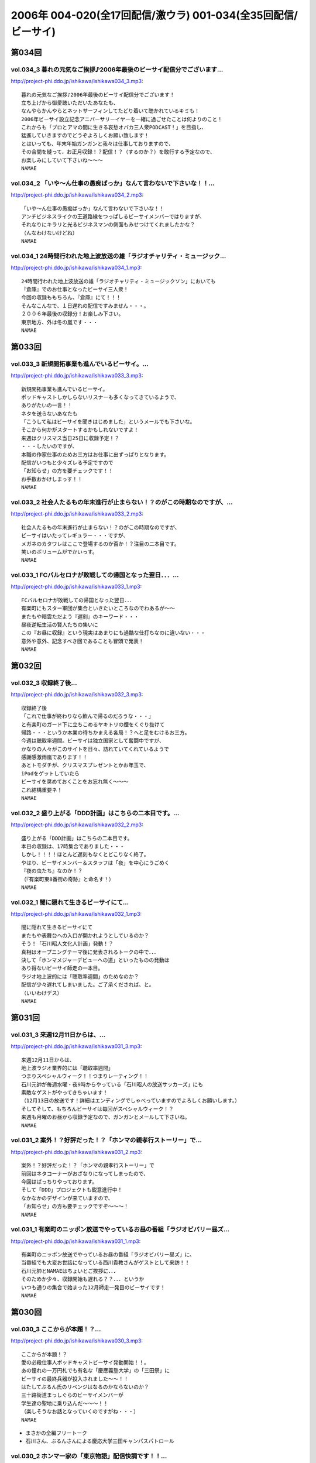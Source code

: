 ==============================================================
2006年 004-020(全17回配信/激ウラ) 001-034(全35回配信/ビーサイ)
==============================================================

第034回
========

vol.034_3 暮れの元気なご挨拶♪2006年最後のビーサイ配信分でございます...
---------------------------------------------------------------------------

http://project-phi.ddo.jp/ishikawa/ishikawa034_3.mp3::

   暮れの元気なご挨拶♪2006年最後のビーサイ配信分でございます！
   立ち上げから御愛聴いただいたあなたも、
   なんやらかんやらとネットサーフィンしてたどり着いて聴かれているキミも！
   2006年ビーサイ設立記念アニバーサリーイヤーを一緒に過ごせたことは何よりのこと！
   これからも「プロとアマの間に生きる哀愁オバカ三人衆PODCAST！」を目指し、
   猛進していきますのでどうぞよろしくお願い致します！
   とはいっても、年末年始ガンガンと我々は仕事しておりますので、
   その合間を縫って、お正月収録！？配信！？（するのか？）を敢行する予定なので、
   お楽しみにしていて下さいね〜〜〜
   NAMAE

vol.034_2 「いや〜ん仕事の愚痴ばっか」なんて言わないで下さいな！！...
---------------------------------------------------------------------

http://project-phi.ddo.jp/ishikawa/ishikawa034_2.mp3::

   「いや〜ん仕事の愚痴ばっか」なんて言わないで下さいな！！
   アンチビジネスライクの王道路線をつっぱしるビーサイメンバーではりますが、
   それなりにキラリと光るビジネスマンの側面もみせつけてくれましたかな？
   （んなわけないけどね）
   NAMAE

vol.034_1 24時間行われた地上波放送の雄「ラジオチャリティ・ミュージック...
---------------------------------------------------------------------------

http://project-phi.ddo.jp/ishikawa/ishikawa034_1.mp3::

   24時間行われた地上波放送の雄「ラジオチャリティ・ミュージックソン」においても
   『倉庫』でのお仕事となったビーサイ三人衆！
   今回の収録ももちろん、『倉庫』にて！！！
   そんなこんなで、１日遅れの配信ですみません・・・。
   ２００６年最後の収録分！お楽しみ下さい。
   東京地方、外は冬の嵐です・・・
   NAMAE

第033回
========

vol.033_3 新規開拓事業も進んでいるビーサイ。...
-----------------------------------------------

http://project-phi.ddo.jp/ishikawa/ishikawa033_3.mp3::

   新規開拓事業も進んでいるビーサイ。
   ポッドキャストしかしらないリスナーも多くなってきているようで、
   ありがたいの一言！！
   ネタを送らないあなたも
   「こうして私はビーサイを聞きはじめました」というメールでも下さいな。
   そこから何かがスタートするかもしれないですよ！
   来週はクリスマス当日25日に収録予定！？
   ・・・したいのですが、
   本職の作家仕事のためお三方はお仕事に出ずっぱりとなります。
   配信がいつもと少々ズレる予定ですので
   「お知らせ」の方を要チェックです！！
   お手数おかけしまっす！！
   NAMAE

vol.033_2 社会人たるもの年末進行が止まらない！？のがこの時期なのですが、...
---------------------------------------------------------------------------

http://project-phi.ddo.jp/ishikawa/ishikawa033_2.mp3::

   社会人たるもの年末進行が止まらない！？のがこの時期なのですが、
   ビーサイはいたってレギュラー・・・ですが、
   メガネのカタワレはここで登場するのか否か！？注目の二本目です。
   笑いのボリュームがでかいっす。
   NAMAE

vol.033_1 FCバルセロナが敗戦しての帰国となった翌日．．．...
-------------------------------------------------------------

http://project-phi.ddo.jp/ishikawa/ishikawa033_1.mp3::

   FCバルセロナが敗戦しての帰国となった翌日．．．
   有楽町にもスター軍団が集合といきたいところなのでわあるが〜〜
   またもや暗雲ただよう『遅刻』のキーワード・・・
   昼夜逆転生活の賢人たちの集いに
   この『お昼に収録』という現実はあまりにも過酷な仕打ちなのに違いない・・・
   意外や意外、記念すべき回であることも冒頭で発表！
   NAMAE

第032回
========

vol.032_3 収録終了後...
-----------------------

http://project-phi.ddo.jp/ishikawa/ishikawa032_3.mp3::

   収録終了後
   「これで仕事が終わりなら飲んで帰るのだろうな・・・」
   と有楽町のガード下に立ちこめるヤキトリの煙をくぐり抜けて
   帰路・・・というか本業の待ちかまえる各局！？へと足をむけるお三方。
   今週は聴取率週間。ビーサイは独立国家として奮闘中ですが、
   かなりの人々がこのサイトを日々、訪れていてくれているようで
   感謝感激雨嵐であります！！
   あとトモダチが、クリスマスプレゼントとかお年玉で、
   iPodをゲットしていたら
   ビーサイを奨めておくことをお忘れ無く〜〜〜
   これ結構重要ネ！
   NAMAE

vol.032_2 盛り上がる「DDD計画」はこちらの二本目です。...
-----------------------------------------------------------

http://project-phi.ddo.jp/ishikawa/ishikawa032_2.mp3::

   盛り上がる「DDD計画」はこちらの二本目です。
   本日の収録は、17時集合でありました・・・
   しかし！！！！ほとんど遅刻もなくとどこりなく終了。
   やはり、ビーサイメンバー＆スタッフは「夜」を中心にうごめく
   『夜の虫たち』なのか！？
   （『有楽町東8番街の奇跡』と命名す！）
   NAMAE

vol.032_1 闇に隠れて生きるビーサイにて...
-----------------------------------------

http://project-phi.ddo.jp/ishikawa/ishikawa032_1.mp3::

   闇に隠れて生きるビーサイにて
   またもや表舞台への入口が開かれようとしているのか？
   そう！「石川昭人文化人計画」発動！？
   真相はオープニングテーマ後に発表されるトークの中で．．．
   決して「ホンマメジャーデビューへの道」といったものの発動は
   あり得ないビーサイ師走の一本目。
   ラジオ地上波的には「聴取率週間」のためなのか？
   配信が少々遅れてしまいました。ご了承くだされば、と。
   （いいわけデス）
   NAMAE

第031回
========

vol.031_3 来週12月11日からは、...
-------------------------------------

http://project-phi.ddo.jp/ishikawa/ishikawa031_3.mp3::

   来週12月11日からは、
   地上波ラジオ業界的には「聴取率週間」
   つまりスペシャルウィーク！！つまりレーティング！！
   石川元帥が毎週水曜・夜9時からやっている「石川昭人の放送サッカーズ」にも
   素敵なゲストがやってきちゃいます！
   （12月13日の放送です！詳細はエンディングでしゃべっていますのでよろしくお願いします。）
   そしてそして、もちろんビーサイは毎回がスペシャルウィーク！？
   来週も月曜のお昼から収録予定なので、ガンガンとメールして下さいね。
   NAMAE

vol.031_2 案外！？好評だった！？「ホンマの親孝行ストーリー」で...
-----------------------------------------------------------------

http://project-phi.ddo.jp/ishikawa/ishikawa031_2.mp3::

   案外！？好評だった！？「ホンマの親孝行ストーリー」で
   前回はネタコーナーがおざなりになってしまったので、
   今回はばっちりやっております。
   そして「DDD」プロジェクトも鋭意進行中！
   なかなかのデザインが来ていますので、
   「お知らせ」の方も要チェックですぞ〜〜〜！
   NAMAE

vol.031_1 有楽町のニッポン放送でやっているお昼の番組「ラジオビバリー昼ズ...
---------------------------------------------------------------------------

http://project-phi.ddo.jp/ishikawa/ishikawa031_1.mp3::

   有楽町のニッポン放送でやっているお昼の番組「ラジオビバリー昼ズ」に、
   当番組でも大変お世話になっている西川貴教さんがゲストとして来訪！！
   石川元帥とNAMAEはちょいとご挨拶に．．．
   そのためか少々、収録開始も遅れる？？．．．というか
   いつも通りの集合で始まった12月師走一発目のビーサイです！
   NAMAE

第030回
========

vol.030_3 ここからが本題！？...
-------------------------------

http://project-phi.ddo.jp/ishikawa/ishikawa030_3.mp3::

   ここからが本題！？
   愛の必殺仕事人ポッドキャストビーサイ発動開始！！。
   あの憧れの一万円札でも有名な「慶應義塾大学」の「三田祭」に
   ビーサイの最終兵器が投入されました〜〜！！
   はたしてぶるん氏のリベンジはなるのかならないのか？
   三十路街道まっしぐらのビーサイメンバーが
   学生達の聖地に乗り込んだ〜〜〜！！
   （楽しそうなお話となっていくのですがね・・・）
   NAMAE

* まさかの全編フリートーク
* 石川さん、ぶるんさんによる慶応大学三田キャンパスパトロール

vol.030_2 ホンマ一家の「東京物語」配信快調です！！...
-----------------------------------------------------

http://project-phi.ddo.jp/ishikawa/ishikawa030_2.mp3::

   ホンマ一家の「東京物語」配信快調です！！
   ただし、石川・ぶるんの二人の強烈なる合いの手（愛の手！？）により、
   話の本筋がズレまくるのはご愛敬ってことでお願いしまーす！
   NAMAE

* ホンマ家の東京珍道中、2日目

vol.030_1 ホンマ一家のほのぼの東京物語が、...
---------------------------------------------

http://project-phi.ddo.jp/ishikawa/ishikawa030_1.mp3::

   ホンマ一家のほのぼの東京物語が、
   本日！ついに配信される運びとなりました。
   あなたも、親孝行したくなる．．．
   そんなハートフルウォーミングなビーサイの一面であります。
   NAMAE

* ホンマ家の東京珍道中、と石川さん、ぶるんさんによる話の腰を揉むようなトーク
* キャッツとレント、チケット争奪戦
* 石川「としひこ、このギター13本なんだ」ぶるん「盗品か？」

第029回
========

vol.029_3 週末は、KO大学の学祭を襲撃する！？と噂のビーサイ『タカ派』の...
---------------------------------------------------------------------------

http://project-phi.ddo.jp/ishikawa/ishikawa029_3.mp3::

   週末は、KO大学の学祭を襲撃する！？と噂のビーサイ『タカ派』のふたり．．．
   そして、格安温泉家族旅行を計画中の『ハト派』がひとり．．．
   来週はその様子、レポが聴けちゃうかもしれないよ！
   そんな、凸凹なビーサイに御期待下さい。
   NAMAE

vol.029_2 オフトークでは『箱根のお宿』の予算設定について、...
-------------------------------------------------------------

http://project-phi.ddo.jp/ishikawa/ishikawa029_2.mp3::

   オフトークでは『箱根のお宿』の予算設定について、
   たいして旅館についての知識もなく激論が交わされたビーサイメンバー！！
   そして、収録中もヤフオクの価格について気もそぞろなホンマさん．．．
   「正規で買う」という余地は全くなかったのでしょうか？？
   コーナーも充実の二本目です。
   NAMAE

vol.029_1 「東京タワー」のテレビ放送が終わった週明け・・・...
-------------------------------------------------------------

http://project-phi.ddo.jp/ishikawa/ishikawa029_1.mp3::

   「東京タワー」のテレビ放送が終わった週明け・・・
   もうひとつの「東京タワー」がビーサイの周りでも起こっていた・・・
   望郷、孝行、をキーワードとした涙なしには語れないストーリーが
   ホンマの口から解き放たれる。
   ホンマさんのマイクオンでこれだけしゃべくる回は珍しいかもしれません。
   激レア必至！？大好評か！？
   NAMAE

第028回
========

vol.028_3 まさに「私事」なのですが、...
---------------------------------------

http://project-phi.ddo.jp/ishikawa/ishikawa028_3.mp3::

   まさに「私事」なのですが、
   友人が、ポッドキャストをたまに聴くというので、
   この番組を勧めてみたところ．．．
   「通勤中には良い。」とお気に入りとなってくれた模様。
   ただし、通勤時間が三十分弱らしく、
   中途半端なとこころでストップとなってしまうらしいのです。
   なるほど、いろいろな状況があるのですね。
   皆さんの、そんな、番組の聴いている風景・日常も知りたいので、
   番組宛にメールくださいね。
   （ネタ募集ではないですよん）
   NAMAE

vol.028_2 月曜の昼の、世間的にはまさに「仕事始め」の...
-------------------------------------------------------

http://project-phi.ddo.jp/ishikawa/ishikawa028_2.mp3::

   月曜の昼の、世間的にはまさに「仕事始め」の
   週のしょっぱなに収録を行っているビーサイ！
   有楽町のサラリーマンの皆さんの足も速めですが、
   この倉庫スタジオの時間だけは、
   のらりひょんとした空気がいつも流れている．．．
   不思議な空間なんですよね．．．
   さ！二本目は、しっかりとコーナーやります！
   NAMAE

vol.028_1 様々な世代の方々が聴いてくださっているビーサイ。...
-------------------------------------------------------------

http://project-phi.ddo.jp/ishikawa/ishikawa028_1.mp3::

   様々な世代の方々が聴いてくださっているビーサイ。
   一本目は、お若い世代には遠いお話が展開される回かもしれませんが、
   絶対誰しもが通り抜ける道。
   どうぞ聴いてみてほしいものです。
   そう．．．ビーサイメンバーも何かと婚期な？？三十凸凹世代．．．
   そして構成作家たる宿命か．．．いろいろな意味で、
   ウェディングパーティには関わっているんです。
   そんな週末明けのお話。
   NAMAE

第027回
========

vol.027_2 「文化の秋」を満喫した！？...
---------------------------------------

http://project-phi.ddo.jp/ishikawa/ishikawa027_2.mp3::

   「文化の秋」を満喫した！？
   三人の一本目のお話はいかがでしたでしょうか？
   ワセダに来ていただいたあなたはもちろん、
   いろいろな所でこの番組を聴いていただいている
   あなたがいるからこそのビーサイ！！
   またどこかで、お顔を合わせてビーサイメンバーが登場して
   リスナーと交流できる機会があるといいですね！
   （注）
   毎回楽しみに聴いていただいているリスナーの皆さんゴメンナサイ！
   今回は、やむなき理由により二本でおしまい．．．なんです。
   今回はこれでご勘弁ということでお願いします。
   また来週もヨロシク！
   NAMAE

vol.027_1 都の西北．．．ワセダの杜に現れた「お三方」．．．...
-------------------------------------------------------------

http://project-phi.ddo.jp/ishikawa/ishikawa027_1.mp3::

   都の西北．．．ワセダの杜に現れた「お三方」．．．
   FMワセダにゲストとして招待された三人のルポ的一本目となっています。
   詳細については、私NAMAEが写真係？として撮影した、
   ワセダ大学での様子をホームページにてお知らせしておきますので、
   お楽しみに！　　
   とりあえず、ぶるん氏が緊張のあまりお腹がゆるくなったのは本当です。
   ワセダ大学教育学部の校舎のトイレに、
   打合せそっちのけでこもっておりました．．．
   NAMAE

第026回
========

vol.026_3 収録前．．．...
-------------------------

http://project-phi.ddo.jp/ishikawa/ishikawa026_3.mp3::

   収録前．．．
   「週刊ベースボール」の読者投稿コーナーが熱いと語るぶるんぶるん氏．．．
   ハガキ職人としての血が騒ぎだしたと
   意味のわからないことを口走られていました。
   ネタコーナーとなると若きころのあの情熱が
   押さえられなくなるらしいのですが．．．
   （いやはや通好みのおもしろコーナーですよ．．．）
   NAMAE

vol.026_2 とても「社長」のトークとは思えないビーサイ・・・...
-------------------------------------------------------------

http://project-phi.ddo.jp/ishikawa/ishikawa026_2.mp3::

   とても「社長」のトークとは思えないビーサイ・・・
   これを御上の人間が聴いていないことを願うばかりですな。
   そんなビーサイ初の「公開」イベントが
   早稲田祭にどっぷりおんぶにだっこで開催されます。
   今週末の三連休まんなかもっこり土曜日ですからね！
   正直、このギョーカイの人間のカタスミで生きている我々．．．
   なんだかかんだ言って「観客動員」だけは気になるばかりなんです！！！
   是非、冷やかしに来てもらいたいので、
   今週末は高田馬場でビーサイと握手だぜぇ〜〜〜
   11月4日ですぞ。ページ左のお知らせもチェックだ！
   中高生はもちろん、イイオトナも参加可能、
   出入り自由なのが大学の学園祭のいいところだから、
   学校見物がてら来てみたら！？
   NAMAE

vol.026_1 10月も末にはいり、月曜の明るいうちの収録が板についてきた我ら...
---------------------------------------------------------------------------

http://project-phi.ddo.jp/ishikawa/ishikawa026_1.mp3::

   10月も末にはいり、月曜の明るいうちの収録が板についてきた我らがビーサイ。
   そんなあ、冒頭はなにかと毎回毎回行われている「重大発表」がありますので
   お聴き逃しなく！（何かと重大にしたがるSaga．．．）
   そして、二本目は早稲田祭にカンするお知らせもあるから続けて聴いてちょーだいね！↑
   NAMAE

第025回
========

vol.025_3 本日ビックカメラに行ったら、...
-----------------------------------------

http://project-phi.ddo.jp/ishikawa/ishikawa025_3.mp3::

   本日ビックカメラに行ったら、
   「PODCASTを簡単に作れる」というアップルコンピューターの広告が．．．
   うーん、市井の皆さんが同じ土俵に上がって来るということかとシミジミ。
   そうはいってもセミプロ！？しゃべり手集団として、
   楽しいPODCASTをお届けしたいものです。
   PODCAST戦国時代を生きぬく方法を日々模索しているビーサイです。
   NAMAE

vol.025_2 日本最大の学園祭「早稲田祭」に参加のサークル、...
-----------------------------------------------------------

http://project-phi.ddo.jp/ishikawa/ishikawa025_2.mp3::

   日本最大の学園祭「早稲田祭」に参加のサークル、
   「FM・WASEDA」からゲストとしてお呼びがかかった、
   我等がビーサイメンバー。
   さあリスナー諸氏っ！
   ．．．特にお三方の動きのあるところを見たことがないチミは、
   行ってみることをオススメする。
   （というか来てねっ！お休みだし．．．）
   情報は番組冒頭とお知らせをチェックしてちょーだい！！
   NAMAE

vol.025_1 雨の有楽町に、またしても遅刻気味にお三方が登場．．．...
-----------------------------------------------------------------

http://project-phi.ddo.jp/ishikawa/ishikawa025_1.mp3::

   雨の有楽町に、またしても遅刻気味にお三方が登場．．．
   ホンマ先生は「モンテディオ山形」のスタジアムマフラー
   （タオル？）を巻いて堂々の入場。
   今回は25回目の配信のビーサイ。
   普通、ラジオ番組だと、特別番組とかで半年に一回くらいはお休みだとか、
   パーソナリティが夏休みをとったりするものなのですが．．．
   当番組は一切のお休みなし！！
   これからもガンガンにレギュラー配信していきますので、
   どーぞよろしくお願い致します。
   （あ、ディレクターのワタクシは休みましたが．．．）
   NAMAE

第024回
========

vol.024_3 というわけで、詳細はまたお知らせしますが、...
-------------------------------------------------------

http://project-phi.ddo.jp/ishikawa/ishikawa024_3.mp3::

   というわけで、詳細はまたお知らせしますが、
   『早稲田祭』の『FMワセダ』というサークルに招待されました
   我らがビーサイ。　　リスナーのみんな！
   大学生、大人はもちろん、中学生・高校生のキミも
   良い機会なので、大学の学園祭に行ってみるのもい〜んじゃない？
   みんな早稲田の杜に来て、お三方に「元気」をくださいな。
   NAMAE

vol.024_2 「高田馬場でボクと握手！」...
---------------------------------------

http://project-phi.ddo.jp/ishikawa/ishikawa024_2.mp3::

   「高田馬場でボクと握手！」
   こちら二本目もビッグなお知らせあり？？
   冒頭を聴くと、三人衆と握手できる可能性がある、かも！？
   別にしたかねぇよ＜＜ってあーた．．．
   収録中．．．締め切りに追われ、
   パソコン片手のホンマさん．．．マイクに対する集中力は全くありませんねぇ〜〜
   NAMAE

vol.024_1 10月14日。改編期も乗り切り…...
---------------------------------------------

http://project-phi.ddo.jp/ishikawa/ishikawa024_1.mp3::

   10月14日。改編期も乗り切り…
   と言う間にラジオ業界的にはスペシャルウィーク！
   と、まったくもって
   ビーサイの収録日も固定できない日々が続いております！
   収録の様子と配信のタイミングに微妙なズレが生じていますが、
   ご勘弁くださいね！
   
   ↓ちょっとお知らせ〜〜〜〜
   
   『AMラヂオ1242ニッポン放送』水曜夜9時から、地上波で放送開始！
   『水曜イシカワアキヒトの「放送サッカーズ」』
   10月18日の放送はこちらもスペシャルバージョン。
   遠くのヒトもなんとか周波数合わせて聴いてちょーだいね！
   放送終盤には、このビーサイ収録をやっている、
   倉庫スタヂオ近く、交通会館前にてエンディングを行うんです。
   足を運べるヒトは来てみてはいかが？
   JR有楽町駅の目の前ですよ〜〜〜
   NANAE

第023回
========

vol.023_3 実は、とある訪問者の前でこの収録は行われた．．．...
-------------------------------------------------------------

http://project-phi.ddo.jp/ishikawa/ishikawa023_3.mp3::

   実は、とある訪問者の前でこの収録は行われた．．．
   この詳細は次回の収録分に報告することになるのですが、
   このビーサイもちょっとは季節モノらしいことをしようとしていることは確か！！
   発表できることになり次第お知らせするので、
   次回のビーサイも首を長くして配信開始を待っていてね！
   NAMAE

vol.023_2 モンテディオ山形サポを自認するホンマ氏のケータイストラップはや...
---------------------------------------------------------------------------

http://project-phi.ddo.jp/ishikawa/ishikawa023_2.mp3::

   モンテディオ山形サポを自認するホンマ氏のケータイストラップはやはり、
   モンテディオモデルだった．．．
   そんなホンマさんはやはり本日も遅刻．．．
   いったい全員がビシッと揃って時間キッカリで始まることはあるのだろうか、
   この番組わ・・・・
   NAMAE

vol.023_1 あえて言わせていただこう！！...
-----------------------------------------

http://project-phi.ddo.jp/ishikawa/ishikawa023_1.mp3::

   あえて言わせていただこう！！
   これは『ブルマン収録』つまり、
   本来お休みにあるはずの祝日月曜に行われる、
   ブルーな月曜の収録であることを！！！！！！！
   それはさておきある意味、全国ネットの？？この番組。
   石川元帥の民放地上波放送を聴いてくれた方も
   たくさんいてくれたようで、ありがたい話しですよ。
   ワタクシからは、是非とも友人へのクチコミでこちらはもちろん、
   地上波の番組も応援してもらいたい。
   それがビーサイの隆盛存続にもかかわるのだから。（←たぶん）
   聴けない地方の人はゴメンナサイ！
   NAMAE

第022回
========

vol.022_3 ここにきてこの組み合わせがとっても新鮮。...
-----------------------------------------------------

http://project-phi.ddo.jp/ishikawa/ishikawa022_3.mp3::

   ここにきてこの組み合わせがとっても新鮮。
   ある意味、スワッピングレイディオ。
   改編期ということでお許しを。（改編期というイイワケばっか！！）
   なにわともあれ、この倉庫スタジオの目と鼻の先でやる、
   石川大将の地上波放送。是非是非聴いてくださいませ。
   感想は、ビーサイ・・・と地上波にももちろん送ってね！！
   あと、オトモダチに勧めてほしーの。
   たくさんのヒトにドッチも聴いてほしーの。
   NAMAE

vol.022_2 レギュラーシーズンが押し迫る九月末・・・...
-----------------------------------------------------

http://project-phi.ddo.jp/ishikawa/ishikawa022_2.mp3::

   レギュラーシーズンが押し迫る九月末・・・
   野球ニートがここにきて本性をむき出しにして、
   当番組に牙を剥きやがりました！！！！
   そんな中、ニッポン放送のフクダＤが差し入れを・・・。
   あんパンをチャージして元気なお三方なんですが・・・
   NAMAE

vol.022_1 改編期につき、まことに勝手ながら、...
-----------------------------------------------

http://project-phi.ddo.jp/ishikawa/ishikawa022_1.mp3::

   改編期につき、まことに勝手ながら、
   9月30日・土曜日に収録させていただいております。
   土曜の夕方というゴールデンな時間に倉庫スタジヲに集合…
   それだけでナニなのに…遅刻…
   ビーサイを聴いている学生諸君は、遅刻すると、
   先生に怒られたりとペナルティがそれなりにあると思いますが、
   当番組の「ゆるふわ感」はお察しの通り。
   誰が怒るでもなく、ま、とにかく集合具合が悪いのですよ。
   そんないいわけじみたオープニングか。
   NAMAE

第021回
========

vol.021_3 ワタクシも目にしました「こしょたんブログ」！！！...
-------------------------------------------------------------

http://project-phi.ddo.jp/ishikawa/ishikawa021_3.mp3::

   ワタクシも目にしました「こしょたんブログ」！！！
   まさにスピンアウト作品ですな。
   そして注意！なのですが…放送業界的には改編期…。
   そして石川元帥自らが『総務省』に認可された、
   地上波のパーソナリティに抜擢！
   というわけで、収録スケジュール＆配信スケジュールが、
   非常に流動的になっております。
   詳しくは『お知らせ』のページをご覧下さい。
   ビーサイがいつもの生活のリズムになっていたらごめんなさ〜い。
   秋もますますパワーアップ！？していくビーサイにご期待下さい…
   NAMAE

vol.021_2 そんなこって、...
---------------------------

http://project-phi.ddo.jp/ishikawa/ishikawa021_2.mp3::

   そんなこって、
   二本目配信分でやっとこそさネタコーナーに突入！！
   …本日も空調の止まったビルヂングの中でしゃべくる三人ですが、
   やっとこさうだるような暑さからも解放されたようで、
   小休止を入れることもなく収録は順調！？に進んだのでありました。
   NAMAE

vol.021_1 『多忙！？』のためなのか、...
---------------------------------------

http://project-phi.ddo.jp/ishikawa/ishikawa021_1.mp3::

   『多忙！？』のためなのか、
   前回、自らのトークのキレのなさを詫びた石川元帥…
   今回はその原因となったオシゴトのお話です。
   ワタクシNAMAEも参加させていただいたオシゴトだったのですが、
   なかなかのものでしたので話は長くなるのでした…
   NAMAE

第020回
========

vol.020_3 『幸せの黄色いハンカチ』作戦遂行か！？...
---------------------------------------------------

http://project-phi.ddo.jp/ishikawa/ishikawa020_3.mp3::

   『幸せの黄色いハンカチ』作戦遂行か！？
   揺れるハニカム・ビーサイファミリー。
   そうそう、放送業界的な改編シーズン。
   我々のスケジュールの変動も少々ありまして・・・
   （勝手でゴメンナサイ）
   もしかしたら収録時間の変更が行われる可能性が大です。
   配信時間の変更（！？）もお知らせしていきますので、
   これからもご愛顧の程、よろしくお願いします。
   ＮＡＭＡＥ

vol.020_2 ビーサイ収録終わりには、吉野家の牛丼は完売の知らせが！！...
---------------------------------------------------------------------

http://project-phi.ddo.jp/ishikawa/ishikawa020_2.mp3::

   ビーサイ収録終わりには、吉野家の牛丼は完売の知らせが！！
   有楽町は大騒ぎでしたよ！！
   （その近くで収録をやってるのですよ〜〜〜）
   石川サンのしゃべくりがかなりつっぱしている感じがありますが
   その理由は来週の収録で明かになりますので
   そちらもオタノシミニ・・・
   ＮＡＭＡＥ

vol.020_1 三十路男三人が、祝日の有楽町に集合。...
-------------------------------------------------

http://project-phi.ddo.jp/ishikawa/ishikawa020_1.mp3::

   三十路男三人が、祝日の有楽町に集合。
   石川元帥・・・ちょっとお疲れぎみなのか、
   壊れ気味のオープニングトークとなっています。
   地上波での番組もこのテイストでいくのか！？
   ＮＡＭＡＥ

第019回
========

vol.019_3 三本目の後半は、...
-----------------------------

http://project-phi.ddo.jp/ishikawa/ishikawa019_3.mp3::

   三本目の後半は、
   『バック．トゥ．ザ．フューチャー　ぶるんスペシャル』となっています。
   実家のある三田近辺での1997年起きた『東京事変』がぶるんの
   口から今発せられる。かなりの私小説っぷりです。
   秋といえば学園祭・・・秋のビーサイも要注目！
   NAMAE

vol.019_2 はいっ！必聴です！！超重大なお知らせがあります！！...
---------------------------------------------------------------

http://project-phi.ddo.jp/ishikawa/ishikawa019_2.mp3::

   はいっ！必聴です！！超重大なお知らせがあります！！
   放送業界的な九月から十月にかけてのこのシーズン・・・いろ
   いろあるのです！！
   ますますの応援をお願いしたい内容となっています。
   NAMAE

vol.019_1 秋の気配も漂う有楽町・・・しかしビーサイ収録スタジオは今...
---------------------------------------------------------------------

http://project-phi.ddo.jp/ishikawa/ishikawa019_1.mp3::

   秋の気配も漂う有楽町・・・しかしビーサイ収録スタジオは今
   年一番！？の熱波が襲う猛暑！（本当に暑い！）
   そして、そのスタジオの外には公私共々あつーい、あまーい人
   生を送っている田野ディレクターが！
   NAMAE

第018回
========

vol.018_3 水面下の動きとはまさにこれのことなのか。そして、その水面...
---------------------------------------------------------------------

http://project-phi.ddo.jp/ishikawa/ishikawa018_3.mp3::

   水面下の動きとはまさにこれのことなのか。そして、その水面
   下の動きが、既知となったとき人々は慌てふためき、暴走・・
   ・そして絶望（！？）。なんとも遠い目をした三人の姿がスタ
   ジオのガラス越しに悲しげにさえみえる。
   普段は、明日を見ないで生きている三人が、明日を見てしまっ
   ている．．．そんなリアルライフがそこにはあった。
   ・・・・・・・・・・・・・・・・・・・・・・・・・・・
   おいっ！リスナーのみんな！こんな、みぢめな三人にどうか救
   いのメールをお待ちしています。そして、少々、取り乱した収
   録になったことをお詫びせねばならない・・・そんな9月一発
   目の収録のことだった。
   考えてみると、ティーンズのリスナーのみんなからすると「知
   らねぇよ！」の一言につきる回であったな！
   NAMAE

vol.018_2 『いつまでも続く夏だと思っていた・・・2006サマー』...
-------------------------------------------------------------------

http://project-phi.ddo.jp/ishikawa/ishikawa018_2.mp3::

   『いつまでも続く夏だと思っていた・・・2006サマー』
   オレ達の今のこの心情！？純情な感情をどう表現したらよいの
   か！？そんなトークが、オフマイクでは繰り出される．．．
   複調整室にも、よどんだ空気がなぜか流れ続けている。
   ↑こういう状況って、30歳前後の独身貴族たちに起こりうるリ
   アルなシチュエーションであり、社会学的にみても非常に貴重
   なプログラムであると言えよう。
   ためいきが多めです。
   NAMAE

* 石川「もう、童貞俺にまとわりつくな！童貞寄ってくんな俺に！童貞大っ嫌いだ俺は！」

vol.018_1 収録前に交わされた通信記録より抜粋↓...
-------------------------------------------------

http://project-phi.ddo.jp/ishikawa/ishikawa018_1.mp3::

   収録前に交わされた通信記録より抜粋↓
   生江『石川さん、今どこっすか・・・あのぅ〜〜』
   石川『生江．．．おまえの言わんとしていることはワカッテイ
   　　　ル．．．』
   生江『そうですか．．．ちなみにメガネの二人はまだこのこと
   　　　を知りません．．．』
   石川『そうか。。。とりあえずオレの到着を待て！』
   緊急の様相でビッグバイクを一路有楽町へ走らせる石川．．．
   そして〜〜〜〜〜
   いつもどおり、軽く遅刻気味に開始されたビーサイ収録。
   本日のオープニングは、有楽町を襲った極々プライベートなお
   話に戦慄を覚えた三十♂たちの挽歌である。
   内容的には、ある意味雑誌「AERA」によく特集されているよう
   な状況がここにはある。
   メガネコンビは、石川元帥から発せられるサプライズ発言に抗
   うことなくサプライズするのであった・・・
   NAMAE

* 石川「なにがビーサイドユアライフだよ」
* テンションだだ下がりの石川さん
* 石川さん、ホンマさんと一緒にくりぃむしちゅーのオールナイトニッポンをやっていた :term:`大城` と、 :term:`生江` さんがワールドカップ行っていた時にビーサイディレクターのピンチヒッターをやってくれた :term:`田野` が結婚しました

  * ホンマ「えええ！？」ぶるん「マジでえ！？」
  * 石川「 :term:`大城` は俺に気があると思ってたんだよ」
  * :term:`大城` の携帯のメモリー000は自分だったはずという石川さん
  * 富士山に登った時に告白されちゃったらどうやって振ろうとか考えていた石川さん、ぶるん「結論からいうと、バカじゃねえの」
  * 石川「(いつから付き合ってたの？)4年前〜〜！？日韓ワールドカップの頃じゃないですか！？」
  * 石川「 :term:`田野` 、一発だけヤらしてくれ！な、一回だけヤらしてくれ！」ホンマ「最低です」
  * 石川「 :term:`田野` と :term:`大城` にハメられたんだよ！向こうはハメてるけどな！」
  * ぶるん「通り魔的な結婚ですよ」
  * ホンマ「旧知の仲の知り合いが結婚しても……あげあげで！」

* ライダースクラブに石川さんと石川さんのバイクが掲載され、リスナーからも報告が

  * 石川「石川さんの名前が昭人じゃなくて昭一になっています。なんで不幸ばっかり訪れるんだ！！」

* 石川「さーて俺もオナニーしよーっと！結婚もできないから！」


第017回
========

vol.017_3 新コーナー発足しました！...
-------------------------------------

http://project-phi.ddo.jp/ishikawa/ishikawa017_3.mp3::

   新コーナー発足しました！
   日テレ『24時間TV』の勢いをひきずりつつ
   前回呼び込みました「こしょたんブログ」
   こちらがスタート。
   あくまでも『こしょたん』ですからね！　あしからず・・・
   NAMAE

vol.017_2 『あっっっ！モンテディオのシャツを忘れてきた〜〜！』...
-----------------------------------------------------------------

http://project-phi.ddo.jp/ishikawa/ishikawa017_2.mp3::

   『あっっっ！モンテディオのシャツを忘れてきた〜〜！』
   スタジオに来るなり叫び声を上げるホンマ！・・・・・
   しかし、そんなにコスチュームについて気にしているのは
   当の本人だけだったようであり・・・
   NAMAE

vol.017_1 三人の勇敢なるしゃべり手と、...
-----------------------------------------

http://project-phi.ddo.jp/ishikawa/ishikawa017_1.mp3::

   三人の勇敢なるしゃべり手と、
   へっぽこディレクター一人でひっそりと有楽町の片隅で
   収録が行われているビーサイ・・・激しいトークバトルが
   繰り広げられるこのスタジオにとある驚異がせまりつつあったとは！？
   それまで滑らかだったぶるん氏の口ぶりが一瞬凍り付くその瞬間が
   後半に訪れます。必聴です。
   NAMAE

第016回
========

vol.016_3 はっ！注目の「新コーナー」が始まってしまう予感！...
-------------------------------------------------------------

http://project-phi.ddo.jp/ishikawa/ishikawa016_3.mp3::

   はっ！注目の「新コーナー」が始まってしまう予感！
   ある意味、音声ブログである当番組が、
   本家ブログの達人に果敢にも挑んでいく番組。
   コーナー名は特に注意が必要なので、
   耳をこらして聴いてみてほしい必須の三本目です。
   NAMAE

vol.016_2 弊社のスタジオで収録をしているビーサイ。...
-----------------------------------------------------

http://project-phi.ddo.jp/ishikawa/ishikawa016_2.mp3::

   弊社のスタジオで収録をしているビーサイ。
   夜になると、ビルヂング（有楽町界隈のビルはこのような発音が多い）の
   空調が落とされるため非常に暑くなるは言わずもがな。
   水分補給の重要なこの季節、
   ぶるんサンは弊社の無料ドリンク（主に粗茶）を多量に飲み、
   その卓越したしゃべりに磨きをかけていることを覚えていてほしい。
   NAMAE

vol.016_1 メガネ・・・駒大苫小牧の本間選手のメガネ姿に、...
-----------------------------------------------------------

http://project-phi.ddo.jp/ishikawa/ishikawa016_1.mp3::

   メガネ・・・駒大苫小牧の本間選手のメガネ姿に、
   当番組のホンマ選手を重ね、
   早稲田実業の優勝談義に花が咲いた月曜日。
   有楽町では号外が配られ、
   爽やかな球児達の夏の終わりが告げられたのとは、
   コレっぽち！も関係なく収録が行われた。
   NAMAE

第015回
========

vol.015_3 世間は、お盆休みの帰省ラッシュなのですね。...
-------------------------------------------------------

http://project-phi.ddo.jp/ishikawa/ishikawa015_3.mp3::

   世間は、お盆休みの帰省ラッシュなのですね。
   自動車の中でラジオや音楽を聴いている人も多いはず・・・
   ポッドキャストを車内のFMトランスミッタで
   電波を飛ばして聴いている人なんているのかな？
   NAMAEはそうやってクルマの中でポッドキャストを、
   聴いてみたりしているのですが、
   皆さんいかがなもんでしょうか？
   そんな中、三本目が実行です。
   いつも週末を利用してメールを書いていただいている
   リスナーの皆さんにはご迷惑をおかけしますがご勘弁！！
   NAMAE

vol.015_2 おいおいそりゃ〜〜買いすぎのパンかいな！？...
-------------------------------------------------------

http://project-phi.ddo.jp/ishikawa/ishikawa015_2.mp3::

   おいおいそりゃ〜〜買いすぎのパンかいな！？
   実家がパン屋のぶるん氏からすれば
   なんてことのない量であるが
   そんなたくさんのパンを夕食にと買い込んだホンマ・・・
   放送卓の上はメールと食いきれぬパンに
   覆われた状態で収録は続いたのでした。
   NAMAE

vol.015_1 『♪下北以上原宿未満』『♪友達以上恋人未満』ならぬ...
---------------------------------------------------------------

http://project-phi.ddo.jp/ishikawa/ishikawa015_1.mp3::

   『♪下北以上原宿未満』『♪友達以上恋人未満』ならぬ
   『バイト以上お仕事未満』で行なっている我らがビーサイ。
   スケジュールの隙間をぬって集合したお三方。
   東京地方が豪雨にみまわれ花火大会も中止となった、
   土曜の深夜にひっそりと収録は実行された・・・
   そしてそして、歓喜のTシャツのお披露目が行われ、
   試着談義に花が咲いたのだった。　
   NAMAE

第014回
========

vol.014_4 もはやレギュラーなのかの第四部。...
---------------------------------------------

http://project-phi.ddo.jp/ishikawa/ishikawa014_4.mp3::

   もはやレギュラーなのかの第四部。
   ワタクシゴトから見えるリスナーの赤裸々な日々。そして、ツ
   ナガッテいる感じ・・・隣にいる輩がビーサイリスナー・・・
   そんな現実があるんだぁとスタッフ共々驚嘆の毎日毎週です。
   富士山土産の当選者発表もあるよ〜〜〜〜
   NAMAE

vol.014_3 「最近の天気はタオルケットがカラカラに干せて気持ちいいん...
---------------------------------------------------------------------

http://project-phi.ddo.jp/ishikawa/ishikawa014_3.mp3::

   「最近の天気はタオルケットがカラカラに干せて気持ちいいん
   っすよねぇ〜〜〜」収録のさなかはそんな小さな幸せを漏らし
   ているホンマ氏・・・
   もっと大きな幸せをつかみたい！？そんなビーサイでは、各方
   面からの実行作戦の結果がきている・・・だが、あくまでも洒
   落のわかるハイレベルな作戦を実行することを祈るものです。
   家に帰るまでが遠足ですから。
   NAMAE

vol.014_2 『アゲアゲTシャツ』は順次発送中。この夏のモテシャツ間違...
---------------------------------------------------------------------

http://project-phi.ddo.jp/ishikawa/ishikawa014_2.mp3::

   『アゲアゲTシャツ』は順次発送中。この夏のモテシャツ間違
   いなしのこのアイテムを少なからず着ていただける当番組は幸
   せもんです・・・
   二部はひたすらネタネタの暑いパートとなっています。
   NAMAE

vol.014_1 酷暑の中で行われたビーサイ収録・・・...
-------------------------------------------------

http://project-phi.ddo.jp/ishikawa/ishikawa014_1.mp3::

   酷暑の中で行われたビーサイ収録・・・
   相も変わらずモンテディオスタイルで現れるホンマ・・・
   まだまだ一部昇格への道はビーサイともども遠そうである。
   そんなさなか、メディア露出の薄いことで有名な！？
   この三人の中心人物が再びメディア露出することになるらしいっ！？
   大発表であります！！
   NAMAE

第013回
========

vol.013_4 あらららっ！？四本目に突入！...
-----------------------------------------

http://project-phi.ddo.jp/ishikawa/ishikawa013_4.mp3::

   あらららっ！？四本目に突入！
   いつもここまでご愛顧下さる方々！ありがとうございます！
   『ワタクシゴト』では、
   たくさんのいわゆるフツーのお便りを募集中。
   ネタコーナーのようで全くそうでありませんので、
   「こんなトコロで」「こんな仕事をしながら」
   「こんな通勤通学風景の中」聴いてるよぉ〜〜
   ・・・といったフツーのよもやま話でよいので
   番組までメール下さいなぁ。
   メールロストヴァージンは是非ともビーサイでぇ！！
   NAMAE

vol.013_3 リスナーの組織だった再編成が遂行されようとしている...
---------------------------------------------------------------

http://project-phi.ddo.jp/ishikawa/ishikawa013_3.mp3::

   リスナーの組織だった再編成が遂行されようとしている
   ビーサイ・・・！？
   石川『元帥』の指令が今宵も有楽町の
   ガード下のみに響き渡ります！！
   空調が切れる真夜中はもはや、
   熱帯雨林でのサヴァイヴァル作戦。そんな雰囲気です。
   たしかに男三人は暑い！
   でも．．．ちなみに、ディレクター生江のいる部屋は、
   機材を守るためなのか！？クーラーが効いて涼しいのです。
   NAMAE

vol.013_2 本当のCMも入りまして、...
-------------------------------------

http://project-phi.ddo.jp/ishikawa/ishikawa013_2.mp3::

   本当のCMも入りまして、
   身を引き締めていこうと誓った三人がっ集合！
   アゲアゲの夏を送るリスナーからも暑いメールが
   たくさん打ち寄せられています。
   もちろん本日のホンマさんのユニフォームも
   「はえぬき」で！
   （モンテディオ山形のレプリカユニです。）
   NAMAE

* ホンマさん、サカつくにハマってる

vol.013_1 大変遅くなりました！八月一発目のUPです！！...
---------------------------------------------------------

http://project-phi.ddo.jp/ishikawa/ishikawa013_1.mp3::

   大変遅くなりました！八月一発目のUPです！！
   梅雨明けの関東・・・
   気合いの富士山登山は決行されたのか否か！？
   その真相にせまる渾身の一本目でございます。
   モンテディオ（山の神様）は微笑んでくれたのでしょうか・・・
   そしてそして！今まで『CMのCM』と呼ばれる、
   CM・スポンサー募集に新たな展開が！
   中身を聴いてご確認を〜〜
   NAMAE

* 8/2 0:30収録
* そろそろ激西のファイル数をビーサイを超えそうです
* なんと先週末、富士山に行ってきました。頂上まで行けたかどうかはイベントで報告

  * 石川さんが頭にきてること3つ
  * ほうとう不動、一向に開店する気配がない
  * 山小屋で出るお弁当、冷めても食べられる、食べやすいでおにぎりかなー？と思ったら赤飯とミートボール　
  * カメラクルーとして同行していた :term:`大城` 、下山時に「あたし…こんな坂下るの怖い」

* 今回は一生に一度見れるか見れないかなものを見れた

  * 出発前、新宿で素人モノAVの撮影現場

第012回
========

vol.012_4 あっ！はみだし作家純情派！...
---------------------------------------

http://project-phi.ddo.jp/ishikawa/ishikawa012_4.mp3::

   あっ！はみだし作家純情派！
   思わずでてしまいました4本目！
   溜まりにたまった『ワタクシゴト』をたっぷりと。
   意外や真面目な、お三方の一面に、
   一目惚れ必至であります！
   次回は、ちょっとアップが遅れるけど、
   待っていてくださいね！
   NAMAE

vol.012_3 何っ！？最近はアップルのサイトに、...
-----------------------------------------------

http://project-phi.ddo.jp/ishikawa/ishikawa012_3.mp3::

   何っ！？最近はアップルのサイトに、
   レビューが反映されていないというきな臭い噂・・・
   それでもありがたいことに、この番組に対するレビューは
   押し寄せてまいります！！
   遊撃隊の各方面からの報告に、
   元帥以下みな満足しているご様子です。
   ただ、無血作戦であることは言うまでもないので、
   笑える報告を待っているぞ！
   NAMAE

vol.012_2 ホンマ先生の今日のユニフォームは、...
-----------------------------------------------

http://project-phi.ddo.jp/ishikawa/ishikawa012_2.mp3::

   ホンマ先生の今日のユニフォームは、
   「モンテディオ山形」であるのは言うまでもない…。
   しかも、現行モデルユニを予約しているという噂。
   どこまでも、『はえぬき』なパーソナリティである。
   第二部は、たっぷりとコーナーいきまっせ〜〜
   NAMAE

vol.012_1 野球の祭典「オールスターゲーム」を観戦してきた、...
-------------------------------------------------------------

http://project-phi.ddo.jp/ishikawa/ishikawa012_1.mp3::

   野球の祭典「オールスターゲーム」を観戦してきた、
   ホンマ＆ぶるんの必聴ルポからスタート！！
   まさに、前半戦を終えビーサイも後半戦に突入し、
   夏のアゲアゲTシャツの販売状況が上むきであるなど、
   まさに走りつづけようとしているビーサイ軍団・・・
   そして、昨今のランキング圏外問題からの
   全面展開を目指すべく彼らが足を向けたのは、
   「フジヤマ」であった・・・
   （本当の山です。富士急ハイランドでわないよ。）
   NAMAE

* ホンマ、ぶるんと :term:`おっさん` 、 :term:`ビーチ` の四人でオールスターを見に行った
* :term:`おっさん` から衝撃的な一言「(試合に)真剣味が足りない」

第011回
========

vol.011_3 女子大生の前でも恥ずかしげもなく、シーモネータを繰り出すっ！！...
---------------------------------------------------------------------------

http://project-phi.ddo.jp/ishikawa/ishikawa011_3.mp3::

   女子大生の前でも恥ずかしげもなく、シーモネータを繰り出すっ！！
   そんな番組も夏のイベント開催をもくろんだりしておるわけです。
   （いわゆる『イベ』ですかねぇ！？うーん…デンジャラス！！）
   みなさんからもそんな夏の『イベ』に対する意見をまってるんでよろしくっ！
   NAMAE

* 富士山に登ってみないか？
* ぶるん「今夏ですよ」石川「バカ！冬だったら死んじゃうよ！」

vol.011_2 『素人の、素人による、素人のためのプログラム』...
-----------------------------------------------------------

http://project-phi.ddo.jp/ishikawa/ishikawa011_2.mp3::

   『素人の、素人による、素人のためのプログラム』
   そうそれがビーサイ。
   （しゃべりの素人・・・ノーギャラだから・・・）
   そんな、夏バテ寸前の暑苦しい番組に、新しい涼風が吹き込まれることに！
   そうゲスト！ＧＵＥＳＴです。
   さあ、そのゲストとは『冴えている』のか『冴えない…』のか・・・
   いわずもがな・・・
   「休みの日は何しているんですか？」そんな質問が飛び交うわけもなく、
   収録はセクハラまがいに続きました。
   ご来訪、ご協力ありがとうございました…
   まさに『あなたがいるからビーサイド』。
   NAMAE

* 新コーナー、出撃！ビーサイ遊撃隊スタート
* 番組初のゲスト、法政大学アナウンス研究部のなつき率いる研究部員がやってきた

  * なみこさん、ともみさん、みきさんがCMを読んでくれた
  * ぶるん「合コンみたい」
  * 石川さんのCMがあまりにひどい
  * 地元が山形の子、幸が薄そう、ダメな男に貢ぎそうな子も

vol.011_1 「海の日」まっさかり！...
-----------------------------------

http://project-phi.ddo.jp/ishikawa/ishikawa011_1.mp3::

   「海の日」まっさかり！
   そんな中、陸の孤島・サウンドマン倉庫スタジオ
   （正式名称：マンゴースタジオ）からお送りする、
   しこたま生ぬるいプログラム・ビーサイ。
   今週も男達の汗を感じる魂の放送をお届け。
   そんな、面々ですがそれなりにレジャー活動は送っておるようですよ。
   あっ！そしてそして「アゲアゲＴシャツプロジェクト」の詳細が
   やっとこそさ本編でも登場！！聴きのがせないっすよ！！
   NAMAE

* 海の日収録
* :term:`マンゴースタジオ` に最新の空調設備、扇風機がやってきた。石川「男子寮か！」
* 今年の12月まで、交通違反の点数が2点しかない石川さん

  * レーダー探知機を買ってみた

* ぶるんさんの真ん中のお姉さんが2回目の結婚。相手は丸山プロに似ていた
* ぶるんさん、お姉ちゃんの結婚式を「仕事あるんで…」とバックれ。しかも野球を見に行った

第010回
========

vol.010_3 今回はホンマ先生のばっくれもなく、...
-----------------------------------------------

http://project-phi.ddo.jp/ishikawa/ishikawa010_3.mp3::

   今回はホンマ先生のばっくれもなく、
   平和的に3本目をお送りしておりますビーサイ。
   各地で、あの「襲撃作戦」が決行されている模様であり、
   各地の構成員からのルポが大量に届いている・・・
   なんと内部者からの貴重なご意見も頂き、
   職業・年齢を問わず聴いてくれているリスナーに感謝感激雨嵐！
   （でも、人道的にいきましょうね〜〜.）
   NAMAE

vol.010_2 夕方になると空調の切れる倉庫スタジオから...
-----------------------------------------------------

http://project-phi.ddo.jp/ishikawa/ishikawa010_2.mp3::

   夕方になると空調の切れる倉庫スタジオから
   お送りする二本目。
   オフィスビルなんですよっ！！
   が、しかしスタジオでは、『三丁目の夕日』よろしく、
   扇風機が導入されました！！
   これでお三方のトークも一安心。偉大な家電ですよ。
   まあ、少しでも涼んでもらえればと思いますが、
   相変わらずの暑苦しい三人のトークで、
   初夏をお楽しみ頂ければと思います。
   おっと、夏といえば「Tシャツ」。
   すんごい発表があるので、
   こちらのHPを参照しながらどうぞ聴い下さいね。
   NAMAE

vol.010_1 丸々一ヶ月のワールドカップ三昧。...
---------------------------------------------

http://project-phi.ddo.jp/ishikawa/ishikawa010_1.mp3::

   丸々一ヶ月のワールドカップ三昧。
   ホンマ先生のサッカーたとえもこれで終わり！？…な、
   イタリア優勝が決まった日に収録しております。
   そして『恥ずかしながら帰ってきました。』こと、
   私NAMAEのお土産と、どうしようもなくだるいレポートも
   ありますのでボリューム下げずにどうぞ聴いてくださいませ〜〜
   NAMAE

第009回
========

vol.009_4 ひとり少ない状態ながら“延長戦”突入!!...
-----------------------------------------------------

http://project-phi.ddo.jp/ishikawa/ishikawa009_4.mp3::

   ひとり少ない状態ながら“延長戦”突入!!
   『カスタマーレビュー』の続きに『私事』と、
   ２人になって、メールと言う名のシュートを連発する石川とぶるん!!
   超攻撃的なフォーメーションで「５部までやるか!?」との発言も!!
   ビーサイ初の２時間バージョン！

vol.009_3 ホンマが一発レッドカードで退場し、...
-----------------------------------------------

http://project-phi.ddo.jp/ishikawa/ishikawa009_3.mp3::

   ホンマが一発レッドカードで退場し、
   ひとり少ない状態で苦戦の試合運びとなった“ビーサイJAPAN”!!
   しかし、ホンマが抜けてからの方が、トークのパスがよく回るようになり、
   むしろホンマが、番組にとってのロナウドだったコトが発覚!!
   ホンマ不要論噴出!?

vol.009_2 収録中、またしても電源を切り忘れたホンマのケータイにナゾの電話...
---------------------------------------------------------------------------

http://project-phi.ddo.jp/ishikawa/ishikawa009_2.mp3::

   収録中、またしても電源を切り忘れたホンマのケータイにナゾの電話が!?
   収録中だというのに、スタジオから出て電話に出てみると、その声の主は…。
   さらに電話が終わったかと思うと、
   いそいそと荷物をまとめ始めるホンマ…。
   まさか、ホンマ…!?

vol.009_1 ロナウドばりに激太りし、...
-------------------------------------

http://project-phi.ddo.jp/ishikawa/ishikawa009_1.mp3::

   ロナウドばりに激太りし、
   前回の収録終了後から３週間のダイエットに入った石川。
   はたして１週間で、その成果は？
   食べたい物を満足に食べられない石川のイライラの標的は、
   番組をサボってドイツにW杯を観に行ったディレクター生江に!!
   ドイツに生(?)電話を敢行!!

第008回
========

vol.008_3 『嫌アイドル』．．．全国の女子高生リスナーから...
-----------------------------------------------------------

http://project-phi.ddo.jp/ishikawa/ishikawa008_3.mp3::

   『嫌アイドル』．．．全国の女子高生リスナーから
   応募が殺到！！
   一体、ビーサイアイドルは誕生するのか！？
   夏の『ビーサイフェス』（仮題）に関する呼びかけもあるので、
   あなたからのメール待ってます！
   特に地方で聴いているチミ達の意見が聴きたいっす。
   NAMAE

vol.008_2 ホンマ先生の『黄金の喉』が崩壊の危機に直面！...
---------------------------------------------------------

http://project-phi.ddo.jp/ishikawa/ishikawa008_2.mp3::

   ホンマ先生の『黄金の喉』が崩壊の危機に直面！
   マイクの前でも伊達ではないアゲアゲトークは、彼の喉を日々痛めつけている．．．（らしい。）
   『ガラスの十代』ならぬ『ガラスの喉を持つ三十路』たちが今日もお送りする。
   あ、ちなみに全く本編では触れられていないけど、ホンマ先生はもちろん『モンテディオ山形』の
   ユニを着込んでいます．．．山形で聴いている同郷のキミ！エールを送ってくれ！
   アゲアゲ大作戦の詳細報告も各部隊から打電があったのでそちらもひっそりと聞き耳を
   立ててもらいたい。
   NAMAE

vol.008_1 新規開拓事業に燃えるビーサイ！...
-------------------------------------------

http://project-phi.ddo.jp/ishikawa/ishikawa008_1.mp3::

   新規開拓事業に燃えるビーサイ！
   本日も、焼き鳥の匂いが漂う有楽町スタジアムに、
   夢の中盤！？三人が登場です！！
   全国的寝不足の昨今ですが、
   このビーサイにも影響がないわけではなかった．．．。
   NAMAE

第007回
========

vol.007_3 アップルコンピューターあっての当番組ではあるが、...
-------------------------------------------------------------

http://project-phi.ddo.jp/ishikawa/ishikawa007_3.mp3::

   アップルコンピューターあっての当番組ではあるが、
   そのウラウラをとるまさに「激ウラ」作戦が、
   始まろうとしているのか。
   その秘密作戦とは一体…
   パーソナリティ石川の陽動に煽られる、
   静かなる戦士たちへ告ぐ、魂の三本目。
   もちろん汗だくだく。（つゆだくスタジオ！）
   NAMAE

vol.007_2 なんと湿度80％！...
-------------------------------

http://project-phi.ddo.jp/ishikawa/ishikawa007_2.mp3::

   なんと湿度80％！
   「ジョホールバルの奇跡」はここでも起こるのか！？
   休日のオフィスビルをなめてもらっては困る…
   前例のない高温多湿の中で行われた今回の試合（×）。
   汗だくのお三方は無尽蔵のスタミナでしゃべくります。
   「嫌アイドル」の登場なるか！？
   にわかにかっきずくアイドル市場。
   NAMAE

* 湿度は77％に
* ホンマさん、湿度高すぎて自宅の6畳の部屋に除湿パック6個置いた

vol.007_1 決戦当日は毎度の登場なのか！？...
-------------------------------------------

http://project-phi.ddo.jp/ishikawa/ishikawa007_1.mp3::

   決戦当日は毎度の登場なのか！？
   実のところクロアチア戦を控えた日曜に収録を行った今回の放送…
   もちろんサッカーネタから入るわけもなく三人はスタート！
   ホンマさんはモンテディオ山形のTシャツです。
   （中身ではあえて意図的に触れていないけどね。）
   そしてそして、今後のビーサイの方向性を占う、
   「新規事業」のお知らせもあるので心して聴くように！
   リアクションまってます！！！
   NAMAE

* :term:`マンゴースタジオ` 、湿度80％
* 石川「サッカーで言ったら毎日第一試合」
* 石川「お前らは糞に一工夫してるか？」
* 緑色の糞をする方法を編み出した石川さん、コバジュンに伝授するとコバジュン「わかる」
* その方法はわかめを大量に食うこと

第006回
========

vol.006_3 「嫌われアイドルデビュー計画」に、やっぱりあの女がしゃしゃり出...
---------------------------------------------------------------------------

http://project-phi.ddo.jp/ishikawa/ishikawa006_3.mp3::

   「嫌われアイドルデビュー計画」に、やっぱりあの女がしゃしゃり出てくる(笑)ものの、
   思わぬ横槍が!!第３部は、女の嫉妬と憎悪が渦巻く『こんなアイドルはイヤだ』と『私事』！
   エンディングで、北海道土産プレゼントの大抽選会もアリ!!

* ホンマ「ちょーいちょいちょい」
* 石川「こいつも冴えない女だったよ！どいつもこいつもよぉ！」

vol.006_2 このところリスナーの身の回りの意外な人も聴いていることが発覚し...
---------------------------------------------------------------------------

http://project-phi.ddo.jp/ishikawa/ishikawa006_2.mp3::

   このところリスナーの身の回りの意外な人も聴いていることが発覚しているこの番組！
   実は、どうやら石川の○○も聴いている…っぽいため、石川がやたら下ネタを警戒!!
   アゲアゲＴシャツプロジェクトも絶好調!!デザインの締め切りは６月末まで！

* ホンマ「別注カドカワ発売中〜」石川「高くねーか？」ホンマ「高くないです」
* 「ワシはサッカー豪州代表を率いる、ヒディング監督だ」「まさか作家日本代表だったとは一本取られたで」「自分らそんだけサッカー詳しいんなら、番組名オフサイドユアライフに変えてみたらどうだ」

vol.006_1 ホンマの“生き様”に石川が激ギレ!?ホンマの知られざる食生活が...
---------------------------------------------------------------------------

http://project-phi.ddo.jp/ishikawa/ishikawa006_1.mp3::

   ホンマの“生き様”に石川が激ギレ!?ホンマの知られざる食生活が明らかに！
   さらに、石川の対談が掲載された『別注カドカワ』が「安い」か「高い」かで、
   石川・ホンマが押し問答!!全体的に「カネで口論」になっている最低の30分！(笑)

* 金を持ってないのに飯に誘うホンマさん
* ウザいくらいサッカー例えをぶち込むホンマさん、石川「後でiTunesで今回の配信聞いてみるといいよ」
* 別注カドカワ出ました

第005回
========

vol.005_3 ほんとーに久々の「私事！」のコーナー（ま、世間的に言うふつおた...
---------------------------------------------------------------------------

http://project-phi.ddo.jp/ishikawa/ishikawa005_3.mp3::

   ほんとーに久々の「私事！」のコーナー（ま、世間的に言うふつおた＝ふつうのお便り、です）を敢行！
   実はこのビーサイを中心に意外な「輪WA」が生まれていることが今回、判明する！
   NAMAE

vol.005_2 ネタコーナーおてんこもりの第二部！...
-----------------------------------------------

http://project-phi.ddo.jp/ishikawa/ishikawa005_2.mp3::

   ネタコーナーおてんこもりの第二部！
   いつのまにやら！？最初からなのかの三部構成。
   メールの束に埋もれて読みまくります！
   そして、今日はホンマの「あの」重い口がやっと開かれる一場面も！？
   三十路は違うなぁ。
   NAMAE

vol.005_1 まさに放浪パーソナリティの石川サンの旅番組と化した当番組！？...
-------------------------------------------------------------------------

http://project-phi.ddo.jp/ishikawa/ishikawa005_1.mp3::

   まさに放浪パーソナリティの石川サンの旅番組と化した当番組！？
   みちのく一人旅どころではない、「グレートジャーニー」の
   一部始終をお聴き下さい．．．
   あ、ホンマサン30歳ハッピバースディ．．．　　　　　　
   NAMAE

* 30歳を迎えたホンマさん、面白い話を
* 「30になった時は何してたんですか？」「色々揉めてました」
* 一方、石川さんバイクで北海道へ

第004回
========

vol.004_3 『レビュー』コーナーの野球ネタメールに石川が大爆笑！...
-----------------------------------------------------------------

http://project-phi.ddo.jp/ishikawa/ishikawa004_3.mp3::

   『レビュー』コーナーの野球ネタメールに石川が大爆笑！
   エンディングでは地方限定キティちゃんと“アナル米”プレゼントの大抽選会実施。
   …にも関わらず、収録終了直後に、驚愕の事実発！
   詳しくは、www.be-side.jpをチェック！！

vol.004_2 “アゲアゲTシャツ”製作に向け心強いメールが!!...
-------------------------------------------------------------

http://project-phi.ddo.jp/ishikawa/ishikawa004_2.mp3::

   “アゲアゲTシャツ”製作に向け心強いメールが!!
   暴走するホンマに、石川＆ぶるんが「○○ばいいのに…」を連発！
   ついに３人が決裂か!?『アイドル』コーナーでは、今週もメールを大量紹介！
   『レビュー』のコーナーでは、石川が、またしてもリスナーに腹黒いゲリラ作戦を指示！

* アゲアゲTシャツの機運が
* 西川貴教とのオールナイトニッポン、青春女神伝説に出ていた愛媛のもぎたてみかん娘こと :term:`RNあきこ` からバイト先でTシャツを作らせて下さいというメールが

vol.004_1 “言葉の地回り”こと石川の因縁の矛先が、ついにディレクター･生...
---------------------------------------------------------------------------

http://project-phi.ddo.jp/ishikawa/ishikawa004_1.mp3::

   “言葉の地回り”こと石川の因縁の矛先が、ついにディレクター･生江に！
   石川激怒の生江の衝撃の告白とは…!?
   第一回で話題となった『別冊カドカワ』の
   “西川vs石川対談”の第一稿が上がってきたものの、
   それを読んだ石川の顔色は“SAMURAI BLUE”に！
   混沌の第４回第１部！

* 別注カドカワの企画で西川貴教と対談をした石川さん
* 赤を入れていくとページが真っ赤に
* ホンマはイライラするという話は残念ながら削除されていたが、 :term:`岡部` が使えないという話は収録されてます
* 6/7発売です
* 今回でビーサイ4回目ですが、織田信長の気分な石川さん。「腹心である明智光秀に裏切られたよう」

  * :term:`生江` 「6月の下旬にビーサイ1回休みにしてください」
  * ドイツワールドカップのチケットが当たった :term:`生江` さん
  * :term:`生江` さんから1回休みたいと言ったことが残念な石川さん、石川「俺はいいよ！俺はいいけどリスナーがさ」
  * :term:`生江` さんに32カ国全部のサポーターから「アゲアゲ」を録ってこい！という罰を与える事に
  * ホンマ「アゲアゲがすごい隠語だったらどうするんですか！」
  * ぶるん「もう :term:`生江` さん顔色がサムライブルーですよ」

* ホンマ「ゴールデンアゲって書いて、ゴールデンAge(エイジ)」

第003回
========

vol.003_03 第３回のダウンロード＆写真は、どんどん下にスクロール!!...
--------------------------------------------------------------------

http://project-phi.ddo.jp/ishikawa/ishikawa0522_03.mp3::

   第３回のダウンロード＆写真は、どんどん下にスクロール!!
   絶好調コーナー「こんなアイドルは嫌だ！」ぶるんサン、タイトルコールは若干気合い入れ気味、アゲアゲです。シモネタになると、ホンマ先生が存在を消す瞬間があるのでそこは必聴！
   本当に消しています。でも暗がりにいるのですよ。忘れないで下さいね．．．
   キティちゃんの当選者発表は最後にありますよ〜〜 NAMAE（この番組のせいで『出世払い』が不可能になりそうです。）

vol.003_02 『あなたがいるからBE-SIDE！』（どっかで．．．）...
------------------------------------------------------------------

http://project-phi.ddo.jp/ishikawa/ishikawa0522_02.mp3::

   『あなたがいるからBE-SIDE！』（どっかで．．．）
   そんなわけで、猛烈リスナーに支えられる当番組！そんな中から、やんごとなき存在「フランス貴族」と「神」！に出会ったパーソナリティ２人。その出会いはインパクト「大」でありました。コーナーもいっちゃってます。 NAMAE

* :term:`RNフランス貴族` との一部始終、そして :term:`RN神` との一部始終。石川「…誰？」神「神です」石川「(笑)ルパン三世のシャツ着てる神いねえぞ！」

vol.003_01 「とうとう見つけたよ．．．スピードの向こう側ってやつをさ．．．...
-----------------------------------------------------------------------------

http://project-phi.ddo.jp/ishikawa/ishikawa0522_01.mp3::

   「とうとう見つけたよ．．．スピードの向こう側ってやつをさ．．．」BYぶるん。先週の収録終了後・・・限定解除の我らが誇れる石川サンとぶるんサンを乗せたビッグバイクは一路、西を目指し彼らは「疾風（かぜ）」となった。あれれ、先週は結構雨気味だったよね！スリッピーだから安全運転ですぞ！もはや旅番組なのか？待望の第三回目でございます。 NAMAE

* 福井市 :term:`RNフランス貴族` と、神戸市 :term:`RN神` 、よりによって高飛車なペンネーム2人のリスナーに会いに行ってきた！

  * ぶるんさんバイクで行くって言ってるのに半袖Tシャツ一枚で来たため、まずは石川さん家で仕切り直し
  * もちろん法定速度は守っていたものの、ぶるんさんの体感速度は150kmくらいだった
  * 浜名湖-名古屋間でICレコーダーのマイク紛失
  * 福井で :term:`RNフランス貴族` にあって神戸に行く際、ぶるんさんから「ケツが痛い」
  * なんか敷くものがほしくて買ったものが米
  * 京都南インターで大事件発生。ぶるんさんが米の上でバランスを取ってたらいつの間にか米が落ちそうになり、あわてて米を持ち上げて石川さんの背中にドーン！あわや転倒するところ

第002回
========

vol.002_3 3本目は伝統の!?『私事』（←普通のお便り『ふつおた』のことで...
---------------------------------------------------------------------------

http://project-phi.ddo.jp/ishikawa/ishikawa0518.mp3::

   3本目は伝統の!?『私事』（←普通のお便り『ふつおた』のことです）から…あなたからのメールで支えられている三人なんです。
   そして、2回目収録終了後、石川ぶるんはいずこかへとバイクでかっとんで消えていきました。来週のおしゃべりはちょっとスペシャルですよ！
   なお、この1本ずつ連日UP方式についてのご感想もお待ちしています。あなたはどのような時間、どのようなところでこの番組を聴いているのでしょうか？いつごろダウンロードしてます？とっても興味があるのですよ〜〜　D・生江

vol.002_2 おまたせの2本目。エンジン始動開始後初のコーナーが再出発だ！！...
---------------------------------------------------------------------------

http://project-phi.ddo.jp/ishikawa/ishikawa0517.mp3::

   おまたせの2本目。エンジン始動開始後初のコーナーが再出発だ！！18禁レイディオ!?をアッピールすべく少々暴走気味なところはご愛敬ということで……メガネの下のほほがほんのり赤い……　明日は3本目アゲアゲですぞ！　D・生江

vol.002_1 日本代表が決定して盛り上がる街並みを背に、ここは東京有楽町ガー...
----------------------------------------------------------------------------

http://project-phi.ddo.jp/ishikawa/ishikawa0516.mp3::

   日本代表が決定して盛り上がる街並みを背に、ここは東京有楽町ガード下の片隅…。
   歓喜の1回目を受けて、にやりと笑う三人がまたもや集結。まだまだ新しいスタジオの水に慣れないせいか、ぎこちないですがご勘弁を！もうすぐ慣れてきますんで！今回から早速の3本構成。新コーナーもやります。
   なお、おっかなびっくりのサーバーアップなので、BE-SIDEは連日アップアゲアゲ方式をとりあえず採用します。2本目は明日アゲアゲ！…です。
   サイトでは収録風景から先に見れちゃうからみんなじらされちゃってたかな？じらしのテクですよ（笑）　D・生江

* 石川さん、ぶるんさんこの収録終わりで石川さんのバイクにニケツしてリスナーに会いに
* 石川「(我々が事故ったらビーサイの収録はホンマさん)一人ですよ！一人で『アゲアゲでいきましょうよ〜』とか言うんだよ」

第001回
========

vol.001 『お、お願い！恥ずかしいから明かりは消して…』BYホンマ。...
-----------------------------------------------------------------------

http://project-phi.ddo.jp/ishikawa/ishikawa0513.mp3::

   『お、お願い！恥ずかしいから明かりは消して…』BYホンマ。
   そんな ほの暗い有楽町の片隅の
   とあるスタジオで収録された、記念すべき第1回目。
   30分で収めるはずが早くもタイムオーバー！！
   そうそう新コーナーも始まるよ。

* 記念すべきビーサイ1回目の配信
* 早速 :term:`生江` さんおよび :term:`マンゴースタジオ` に文句。石川「倉庫じゃねえかよここ！」

  * スタジオにマイクが2本しかなくて、1本追加している。ぶるん「僕のだけ…細いです」
* :term:`おっさん` もいるよ
* ホンマさんお茶ばっかり飲んでる

第020回
========

vol.020_3
-----------------------------------------------------------------------

アーカイブなし(以下はWikipediaの全体放送概要より)::

  3部制▽後続番組・アドレスを発表▽西川ライブ▽別注カドカワ

* -

vol.020_2
-----------------------------------------------------------------------

アーカイブなし(以下はWikipediaの全体放送概要より)::

  3部制▽後続番組・アドレスを発表▽西川ライブ▽別注カドカワ

* -

vol.020_1
-----------------------------------------------------------------------

アーカイブなし(以下はWikipediaの全体放送概要より)::

  3部制▽後続番組・アドレスを発表▽西川ライブ▽別注カドカワ

* 5/1配信

第019回
========

vol.019_3
-----------------------------------------------------------------------

アーカイブなし(以下はWikipediaの全体放送概要より)::

  3部制▽終了（継続発表）▽サザエさん▽「大丈夫です」▽ノベルティをクリアファイルに変更

* -

vol.019_2
-----------------------------------------------------------------------

アーカイブなし(以下はWikipediaの全体放送概要より)::

  3部制▽終了（継続発表）▽サザエさん▽「大丈夫です」▽ノベルティをクリアファイルに変更

* -

vol.019_1
-----------------------------------------------------------------------

アーカイブなし(以下はWikipediaの全体放送概要より)::

  3部制▽終了（継続発表）▽サザエさん▽「大丈夫です」▽ノベルティをクリアファイルに変更

* 4/17配信

第018回
========

vol.018_2
-----------------------------------------------------------------------

アーカイブなし(以下はWikipediaの全体放送概要より)::

  （TBSがポッドキャスト参入）▽本間酔っ払い

* -

vol.018_1
-----------------------------------------------------------------------

アーカイブなし(以下はWikipediaの全体放送概要より)::

  （TBSがポッドキャスト参入）▽本間酔っ払い

* 4/10配信

第017回
========

vol.017_3
-----------------------------------------------------------------------

アーカイブなし(以下はWikipediaの全体放送概要より)::

  3部制▽あげあげ作戦するも失敗に終わる▽日経エンタテインメントに掲載▽レビューアメリカ版

* -

vol.017_2
-----------------------------------------------------------------------

アーカイブなし(以下はWikipediaの全体放送概要より)::

  3部制▽あげあげ作戦するも失敗に終わる▽日経エンタテインメントに掲載▽レビューアメリカ版

* -

vol.017_1
-----------------------------------------------------------------------

アーカイブなし(以下はWikipediaの全体放送概要より)::

  3部制▽あげあげ作戦するも失敗に終わる▽日経エンタテインメントに掲載▽レビューアメリカ版

* 4/3配信

第016回
========

vol.016_2
-----------------------------------------------------------------------

アーカイブなし(以下はWikipediaの全体放送概要より)::

  バイク▽軟式野球

* -

vol.016_1
-----------------------------------------------------------------------

アーカイブなし(以下はWikipediaの全体放送概要より)::

  バイク▽軟式野球

* 3/27配信

第015回
========

vol.015_2
-----------------------------------------------------------------------

アーカイブなし(以下はWikipediaの全体放送概要より)::

  本間野球話▽あげあげ作戦決定

* -

vol.015_1
-----------------------------------------------------------------------

アーカイブなし(以下はWikipediaの全体放送概要より)::

  本間野球話▽あげあげ作戦決定

* 3/20配信

第014回
========

vol.014_3
-----------------------------------------------------------------------

アーカイブなし(以下はWikipediaの全体放送概要より)::

  初の3部制▽水戸旅行▽コンビニ▽親戚を大切にしよう

* -

vol.014_2
-----------------------------------------------------------------------

アーカイブなし(以下はWikipediaの全体放送概要より)::

  初の3部制▽水戸旅行▽コンビニ▽親戚を大切にしよう

* -

vol.014_1
-----------------------------------------------------------------------

アーカイブなし(以下はWikipediaの全体放送概要より)::

  初の3部制▽水戸旅行▽コンビニ▽親戚を大切にしよう

* 3/13配信

第013回
========

vol.013_2
-----------------------------------------------------------------------

アーカイブなし(以下はWikipediaの全体放送概要より)::

  北海道の旅行話▽本間の無駄な解説始まる▽「こんなアイドルはいやだ」開始▽ご当地キティプレゼント

* -

vol.013_1
-----------------------------------------------------------------------

アーカイブなし(以下はWikipediaの全体放送概要より)::

  北海道の旅行話▽本間の無駄な解説始まる▽「こんなアイドルはいやだ」開始▽ご当地キティプレゼント

* 3/6配信

第012回
========

vol.012_2
-----------------------------------------------------------------------

アーカイブなし(以下はWikipediaの全体放送概要より)::

  弁当▽「あげあげ」誕生▽ランキングUP作戦本格化▽本間の2ちゃんねる事件

* -

vol.012_1
-----------------------------------------------------------------------

アーカイブなし(以下はWikipediaの全体放送概要より)::

  弁当▽「あげあげ」誕生▽ランキングUP作戦本格化▽本間の2ちゃんねる事件

* 2/27配信

第011回
========

vol.011_2
-----------------------------------------------------------------------

アーカイブなし(以下はWikipediaの全体放送概要より)::

  本間レイヴ→携帯メモリー30件削除▽ショックでオインゴボインゴ的絵を描く

* -

vol.011_1
-----------------------------------------------------------------------

アーカイブなし(以下はWikipediaの全体放送概要より)::

  本間レイヴ→携帯メモリー30件削除▽ショックでオインゴボインゴ的絵を描く

* 2/20配信

第010回
========

vol.010_2
-----------------------------------------------------------------------

アーカイブなし(以下はWikipediaの全体放送概要より)::

  遅刻話▽石田証人喚問→スポンサー探し（ただし結局つかず）▽バイブフェード（後述）

* -

vol.010_1
-----------------------------------------------------------------------

アーカイブなし(以下はWikipediaの全体放送概要より)::

  遅刻話▽石田証人喚問→スポンサー探し（ただし結局つかず）▽バイブフェード（後述）

* 2/13配信
* 第10回は私事の中でバイブの話をしている途中でニッポン放送のジングルが流れて終了するという不自然な終わり方をしていた。この件に関して、第11回で訂正版を後日配信することを発表したものの配信されなかった(Wikipediaより)

第009回
========

vol.009_2
-----------------------------------------------------------------------

アーカイブなし(以下はWikipediaの全体放送概要より)::

  本間の下ネタ嫌いが明らかに▽ジングル▽石田入院で延期▽リスナー女子高生にテレフォン

* -

vol.009_1
-----------------------------------------------------------------------

アーカイブなし(以下はWikipediaの全体放送概要より)::

  本間の下ネタ嫌いが明らかに▽ジングル▽石田入院で延期▽リスナー女子高生にテレフォン

* 2/6配信

第008回
========

vol.008_2
-----------------------------------------------------------------------

アーカイブなし(以下はWikipediaの全体放送概要より)::

  リスナー数サンマリノと同じ▽石川の親話▽石田裁判判決（有罪）

* -

vol.008_1
-----------------------------------------------------------------------

アーカイブなし(以下はWikipediaの全体放送概要より)::

  リスナー数サンマリノと同じ▽石川の親話▽石田裁判判決（有罪）

* 1/30配信

第007回
========

vol.007_2
-----------------------------------------------------------------------

アーカイブなし(以下はWikipediaの全体放送概要より)::

  これ以降２部制▽略称「激西」使用開始▽石田打上げ▽殺めたいメール

* -

vol.007_1
-----------------------------------------------------------------------

アーカイブなし(以下はWikipediaの全体放送概要より)::

  これ以降２部制▽略称「激西」使用開始▽石田打上げ▽殺めたいメール

* 1/23配信

第006回
========

vol.006
-----------------------------------------------------------------------

アーカイブなし(以下はWikipediaの全体放送概要より)::

  ぶるん欠席▽石田裁判▽コーナー募集開始（私事・レビュー・日本語）

* 1/16配信

第005回
========

vol.005
-----------------------------------------------------------------------

アーカイブなし(以下はWikipediaの全体放送概要より)::

  これ以降月曜収録に▽石田の結婚式話▽ブログ当番制に

* 1/9配信

第004回
========

vol.004
-----------------------------------------------------------------------

アーカイブなし(以下はWikipediaの全体放送概要より)::

  63票で存続▽楽屋ニュース疑惑▽紅白話

* 1/2配信
* 第4回は30分を超える内容であった。そのためサーバ負荷により、途中で放送が切れてしまうことが発生した。そのため、1月3日に第4回エディットとしてオープニングのフリートーク（主にメールと本間バッシング）をカットしたものを配信した(Wikipediaより)

